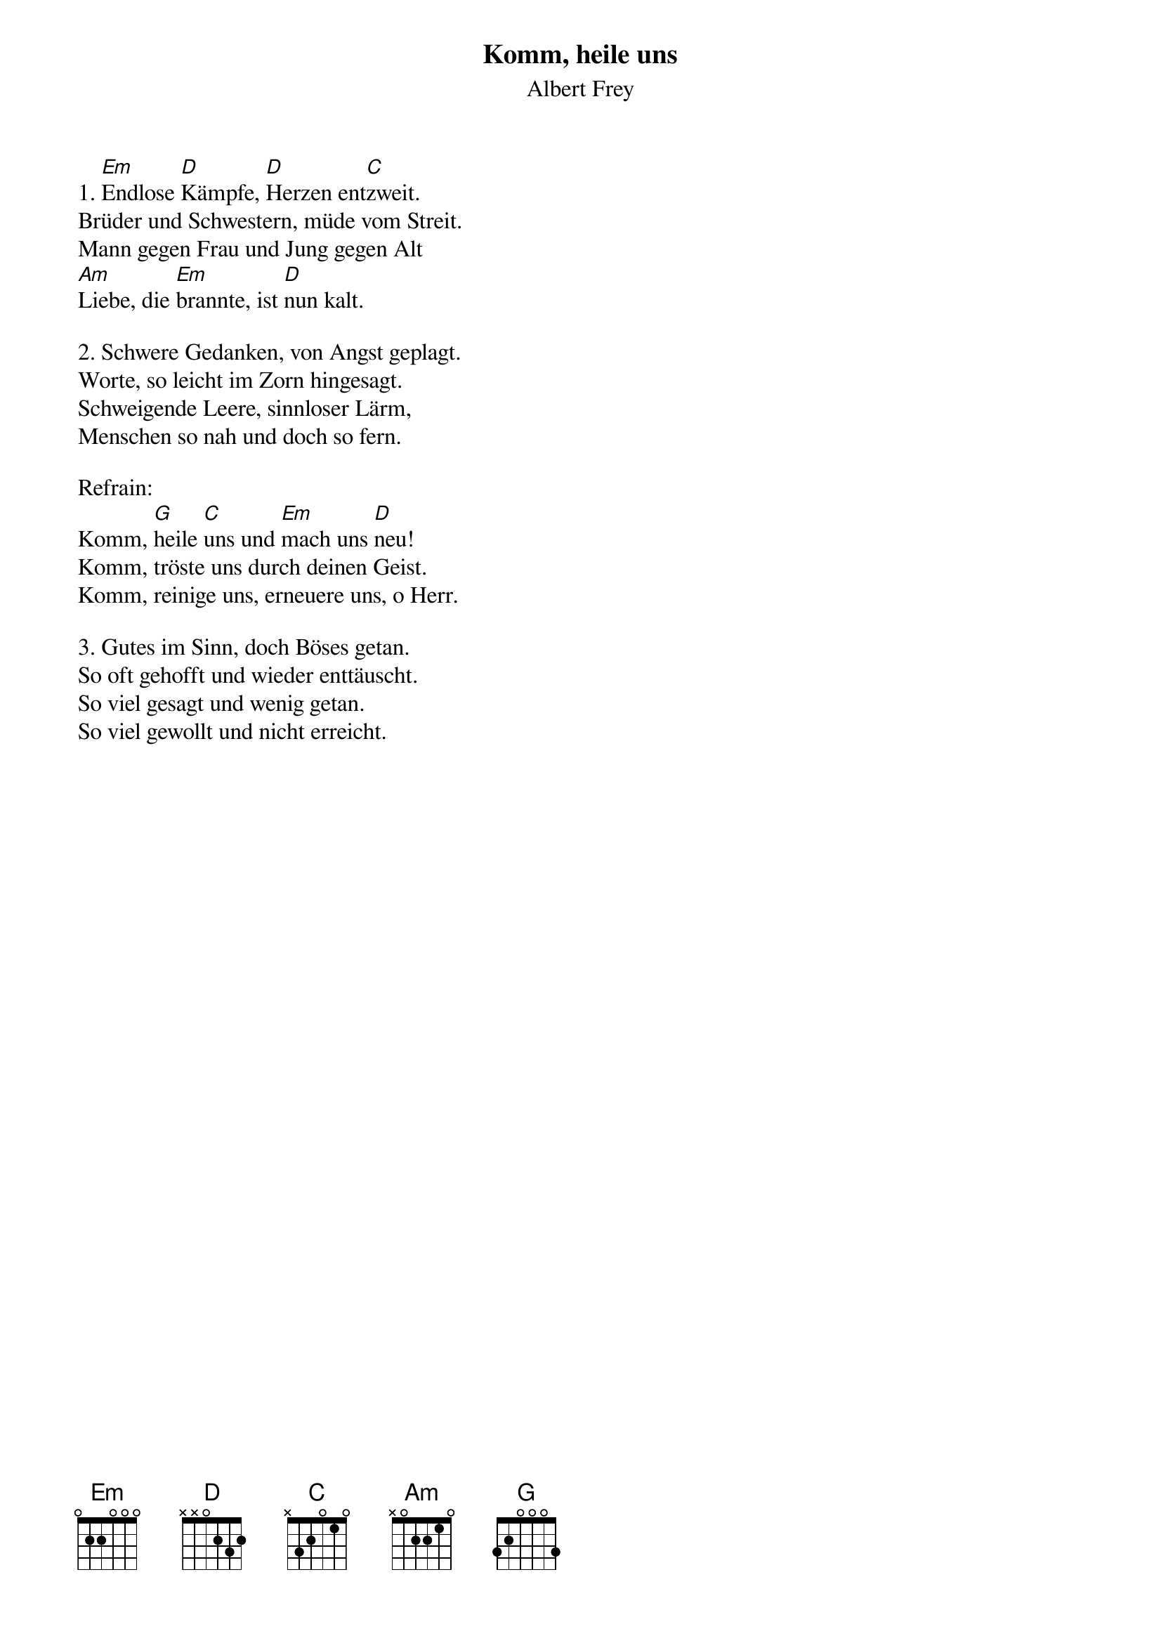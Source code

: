 {title:Komm, heile uns}
{subtitle:Albert Frey}
{key:Em}

1. [Em]Endlose [D]Kämpfe, [D]Herzen ent[C]zweit.
Brüder und Schwestern, müde vom Streit.
Mann gegen Frau und Jung gegen Alt
[Am]Liebe, die [Em]brannte, ist [D]nun kalt.

2. Schwere Gedanken, von Angst geplagt.
Worte, so leicht im Zorn hingesagt.
Schweigende Leere, sinnloser Lärm,
Menschen so nah und doch so fern.

Refrain:
Komm, [G]heile [C]uns und [Em]mach uns [D]neu!
Komm, tröste uns durch deinen Geist.
Komm, reinige uns, erneuere uns, o Herr.

3. Gutes im Sinn, doch Böses getan.
So oft gehofft und wieder enttäuscht.
So viel gesagt und wenig getan.
So viel gewollt und nicht erreicht.

